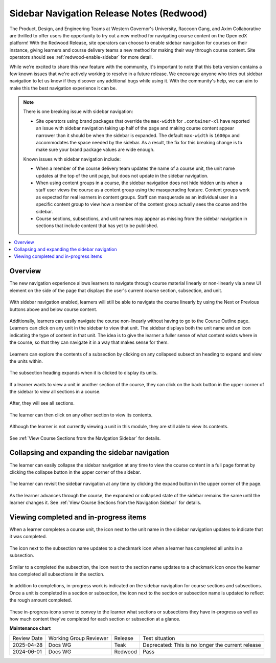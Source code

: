 Sidebar Navigation Release Notes (Redwood)
##########################################

The Product, Design, and Engineering Teams at Western Governor's University,
Raccoon Gang, and Axim Collaborative are thrilled to offer users the opportunity
to try out a new method for navigating course content on the Open edX platform!
With the Redwood Release, site operators can choose to enable sidebar navigation
for courses on their instance, giving learners and course delivery teams a new
method for making their way through course content. Site operators should see
:ref:`redwood-enable-sidebar` for more detail.

While we're excited to share this new feature with the community, it's important
to note that this beta version contains a few known issues that we're actively
working to resolve in a future release. We encourage anyone who tries out
sidebar navigation to let us know if they discover any additional bugs while
using it. With the community's help, we can aim to make this the best navigation
experience it can be. 

.. sidebar_nav_issues_marker

.. note::

    There is one breaking issue with sidebar navigation:

    * Site operators using brand packages that override the ``max-width`` for ``.container-xl`` have reported an issue with sidebar navigation taking up half of the page and making course content 
      appear narrower than it should be when the sidebar is expanded. The default ``max-width`` is ``1600px`` and accommodates the space needed by the sidebar. As a result, the fix for this breaking 
      change is to make sure your brand package values are wide enough.

    Known issues with sidebar navigation include:
    
    * When a member of the course delivery team updates the name of a course
      unit, the unit name updates at the top of the unit page, but does not
      update in the sidebar navigation.
    * When using content groups in a course, the sidebar navigation does not
      hide hidden units when a staff user views the course as a content group
      using the masquerading feature. Content groups work as expected for real
      learners in content groups. Staff can masquerade as an individual user in
      a specific content group to view how a member of the content group
      actually sees the course and the sidebar.
    * Course sections, subsections, and unit names may appear as missing from
      the sidebar navigation in sections that include content that has yet to be
      published.

.. contents::
  :local:
  :depth: 1

.. sidebar_nav_content_marker

Overview
********

The new navigation experience allows learners to navigate through course
material linearly or non-linearly via a new UI element on the side of the page
that displays the user's current course section, subsection, and unit.

   .. image:: /_images/release_notes/redwood/LSN_Screenshot1.png
      :align: center

With sidebar navigation enabled, learners will still be able to navigate the
course linearly by using the Next or Previous buttons above and below course
content.

   .. image:: /_images/release_notes/redwood/LSN_Screenshot2.png
      :align: center

Additionally, learners can easily navigate the course non-linearly without
having to go to the Course Outline page. Learners can click on any unit in the
sidebar to view that unit. The sidebar displays both the unit name and an icon
indicating the type of content in that unit. The idea is to give the learner a
fuller sense of what content exists where in the course, so that they can
navigate it in a way that makes sense for them.

   .. image:: /_images/release_notes/redwood/LSN_Screenshot3.png
      :align: center
      :height: 350


Learners can explore the contents of a subsection by clicking on any collapsed
subsection heading to expand and view the units within.

   .. image:: /_images/release_notes/redwood/LSN_Screenshot4.png
      :align: center
      :height: 350
      
The subsection heading expands when it is clicked to display its units.

   .. image:: /_images/release_notes/redwood/LSN_Screenshot5.png
      :align: center
      :height: 450


If a learner wants to view a unit in another section of the course, they can
click on the back button in the upper corner of the sidebar to view all sections
in a course.

   .. image:: /_images/release_notes/redwood/LSN_Screenshot6.png
      :align: center
      :height: 350

After, they will see all sections.

   .. image:: /_images/release_notes/redwood/LSN_Screenshot7.png
      :align: center
      :height: 350

The learner can then click on any other section to view its contents.

   .. image:: /_images/release_notes/redwood/LSN_Screenshot8.png
      :align: center
      :height: 350

Although the learner is not currently viewing a unit in this module, they are
still able to view its contents.

   .. image:: /_images/release_notes/redwood/LSN_Screenshot9.png
      :align: center
      :height: 350

See :ref:`View Course Sections from the Navigation Sidebar` for details.

Collapsing and expanding the sidebar navigation
***********************************************

The learner can easily collapse the sidebar navigation at any time to view the
course content in a full page format by clicking the collapse button in the
upper corner of the sidebar.

   .. image:: /_images/release_notes/redwood/LSN_Screenshot10.png
      :align: center

The learner can revisit the sidebar navigation at any time by clicking the
expand button in the upper corner of the page.

   .. image:: /_images/release_notes/redwood/LSN_Screenshot11.png
      :align: center

As the learner advances through the course, the expanded or collapsed state of
the sidebar remains the same until the learner changes it. See
:ref:`View Course Sections from the Navigation Sidebar` for details.

Viewing completed and in-progress items
***************************************

When a learner completes a course unit, the icon next to the unit name in the
sidebar navigation updates to indicate that it was completed.

   .. image:: /_images/release_notes/redwood/LSN_Screenshot12.png
      :align: center
      :height: 350

The icon next to the subsection name updates to a checkmark icon when a learner
has completed all units in a subsection.

   .. image:: /_images/release_notes/redwood/LSN_Screenshot13.png
      :align: center
      :height: 350

Similar to a completed the subsection, the icon next to the section name updates
to a checkmark icon once the learner has completed all subsections in the
section.

   .. image:: /_images/release_notes/redwood/LSN_Screenshot14.png
      :align: center
      :height: 450

In addition to completions, in-progress work is indicated on the sidebar
navigation for course sections and subsections. Once a unit is completed in a
section or subsection, the icon next to the section or subsection name is
updated to reflect the rough amount completed.

   .. image:: /_images/release_notes/redwood/LSN_Screenshot15.png
      :align: center
      :height: 450

These in-progress icons serve to convey to the learner what sections or
subsections they have in-progress as well as how much content they've completed
for each section or subsection at a glance.


**Maintenance chart**

+--------------+-------------------------------+----------------+---------------------------------------------------+
| Review Date  | Working Group Reviewer        |   Release      |Test situation                                     |
+--------------+-------------------------------+----------------+---------------------------------------------------+
|2025-04-28    | Docs WG                       | Teak           | Deprecated: This is no longer the current release |
+--------------+-------------------------------+----------------+---------------------------------------------------+
|2024-06-01    |Docs WG                        | Redwood        |  Pass                                             |
+--------------+-------------------------------+----------------+---------------------------------------------------+

